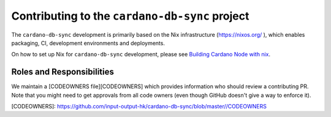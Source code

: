 ***********************************************
Contributing to the ``cardano-db-sync`` project
***********************************************

The ``cardano-db-sync`` development is primarily based on the Nix infrastructure (https://nixos.org/ ), which enables packaging, CI, development environments and deployments.

On how to set up Nix for ``cardano-db-sync`` development, please see `Building Cardano Node with nix <https://github.com/input-output-hk/cardano-node/tree/master/doc/getting-started/building-the-node-using-nix.md>`_.


Roles and Responsibilities
==========================

We maintain a [CODEOWNERS file][CODEOWNERS] which provides information who
should review a contributing PR.  Note that you might need to get approvals
from all code owners (even though GitHub doesn't give a way to enforce it).

[CODEOWNERS]: https://github.com/input-output-hk/cardano-db-sync/blob/master//CODEOWNERS
